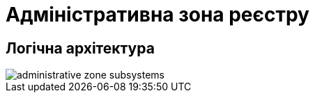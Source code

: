 = Адміністративна зона реєстру

== Логічна архітектура

image::architecture/registry/administrative/administrative-zone-subsystems.svg[]
